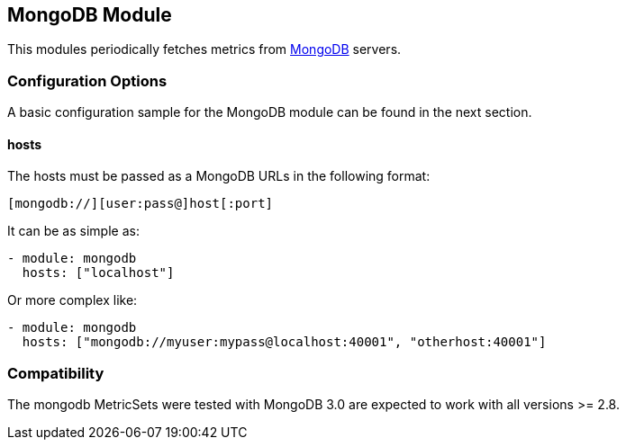 == MongoDB Module

This modules periodically fetches metrics from https://www.mongodb.com[MongoDB]
servers.

[float]
=== Configuration Options

A basic configuration sample for the MongoDB module can be found in the next section.

==== hosts

The hosts must be passed as a MongoDB URLs in the following format:

-----------------------------------
[mongodb://][user:pass@]host[:port]
-----------------------------------

It can be as simple as:

[source,yaml]
----------------------------------------------------------------------
- module: mongodb
  hosts: ["localhost"]
----------------------------------------------------------------------

Or more complex like:

[source,yaml]
----------------------------------------------------------------------
- module: mongodb
  hosts: ["mongodb://myuser:mypass@localhost:40001", "otherhost:40001"]
----------------------------------------------------------------------


[float]
=== Compatibility

The mongodb MetricSets were tested with MongoDB 3.0 are expected to work with all versions >= 2.8.
